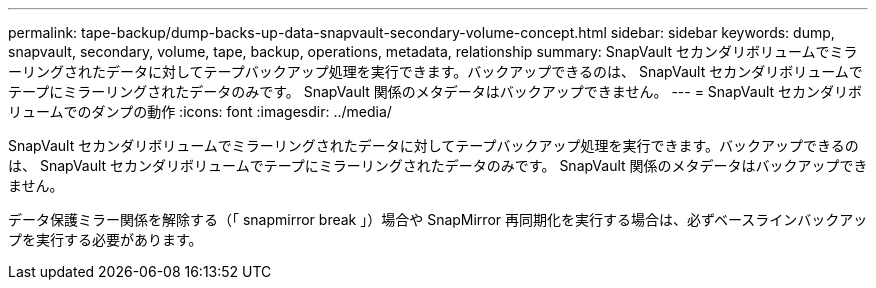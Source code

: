 ---
permalink: tape-backup/dump-backs-up-data-snapvault-secondary-volume-concept.html 
sidebar: sidebar 
keywords: dump, snapvault, secondary, volume, tape, backup, operations, metadata, relationship 
summary: SnapVault セカンダリボリュームでミラーリングされたデータに対してテープバックアップ処理を実行できます。バックアップできるのは、 SnapVault セカンダリボリュームでテープにミラーリングされたデータのみです。 SnapVault 関係のメタデータはバックアップできません。 
---
= SnapVault セカンダリボリュームでのダンプの動作
:icons: font
:imagesdir: ../media/


[role="lead"]
SnapVault セカンダリボリュームでミラーリングされたデータに対してテープバックアップ処理を実行できます。バックアップできるのは、 SnapVault セカンダリボリュームでテープにミラーリングされたデータのみです。 SnapVault 関係のメタデータはバックアップできません。

データ保護ミラー関係を解除する（「 snapmirror break 」）場合や SnapMirror 再同期化を実行する場合は、必ずベースラインバックアップを実行する必要があります。

